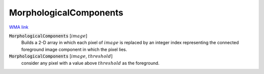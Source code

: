 MorphologicalComponents
=======================

`WMA link <https://reference.wolfram.com/language/ref/MorphologicalComponents.html>`_


:code:`MorphologicalComponents` [:math:`image`]
    Builds a 2-D array in which each pixel of :math:`image` is replaced            by an integer index representing the connected foreground image            component in which the pixel lies.

:code:`MorphologicalComponents` [:math:`image`, :math:`threshold`]
    consider any pixel with a value above :math:`threshold` as the foreground.



